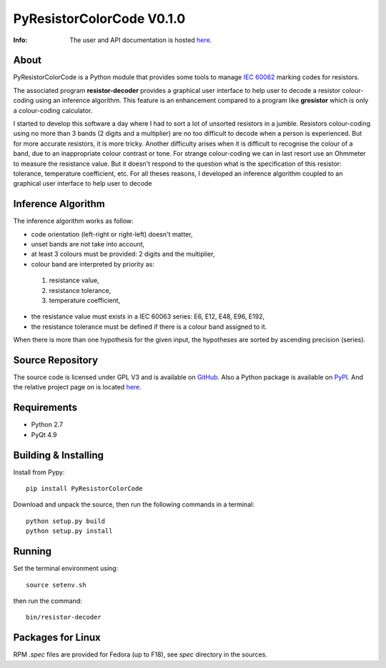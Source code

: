 ==========================
PyResistorColorCode V0.1.0
==========================

:Info: The user and API documentation is hosted `here <http://fabricesalvaire.github.io/PyResistorColorCode>`_.

About
-----

PyResistorColorCode is a Python module that provides some tools to manage `IEC 60062
<http://webstore.iec.ch/webstore/webstore.nsf/artnum/033377!openDocument>`_ marking codes for
resistors.

The associated program **resistor-decoder** provides a graphical user interface to help user to
decode a resistor colour-coding using an inference algorithm. This feature is an enhancement
compared to a program like **gresistor** which is only a colour-coding calculator.

I started to develop this software a day where I had to sort a lot of unsorted resistors in a
jumble. Resistors colour-coding using no more than 3 bands (2 digits and a multiplier) are no too
difficult to decode when a person is experienced. But for more accurate resistors, it is more
tricky. Another difficulty arises when it is difficult to recognise the colour of a band, due to an
inappropriate colour contrast or tone. For strange colour-coding we can in last resort use an
Ohmmeter to measure the resistance value. But it doesn't respond to the question what is the
specification of this resistor: tolerance, temperature coefficient, etc. For all theses reasons, I
developed an inference algorithm coupled to an graphical user interface to help user to decode

.. image:: https://raw.github.com/FabriceSalvaire/PyResistorColorCode/master/doc/sphinx/source/images/resistor-decoder.png

Inference Algorithm
-------------------

The inference algorithm works as follow:

* code orientation (left-right or right-left) doesn't matter,
* unset bands are not take into account,
* at least 3 colours must be provided: 2 digits and the multiplier,
* colour band are interpreted by priority as:

 #. resistance value,
 #. resistance tolerance,
 #. temperature coefficient,

* the resistance value must exists in a IEC 60063 series: E6, E12, E48, E96, E192,
* the resistance tolerance must be defined if there is a colour band assigned to it. 

When there is more than one hypothesis for the given input, the hypotheses are sorted by ascending
precision (series).

Source Repository
-----------------

.. |ohloh| image:: https://www.ohloh.net/accounts/230426/widgets/account_tiny.gif
   :target: https://www.ohloh.net/accounts/fabricesalvaire
   :alt: Fabrice Salvaire's Ohloh profile
   :height: 15px
   :width:  80px

The source code is licensed under GPL V3 and is available on `GitHub
<https://github.com/FabriceSalvaire/Pyelectronic>`_.  Also a Python package is available on `PyPI
<http://pypi.python.org/pypi/PyResistorColorCode>`_. And the relative project page on |ohloh| is
located `here <https://www.ohloh.net/p/PyResistorColorCode>`_.

Requirements
------------

* Python 2.7
* PyQt 4.9

Building & Installing
---------------------

Install from Pypy::

  pip install PyResistorColorCode

Download and unpack the source, then run the following commands in a terminal::

  python setup.py build
  python setup.py install

Running
-------

Set the terminal environment using::

  source setenv.sh

then run the command::

  bin/resistor-decoder

Packages for Linux
------------------

RPM *.spec* files are provided for Fedora (up to F18), see *spec* directory in the sources.

.. End
